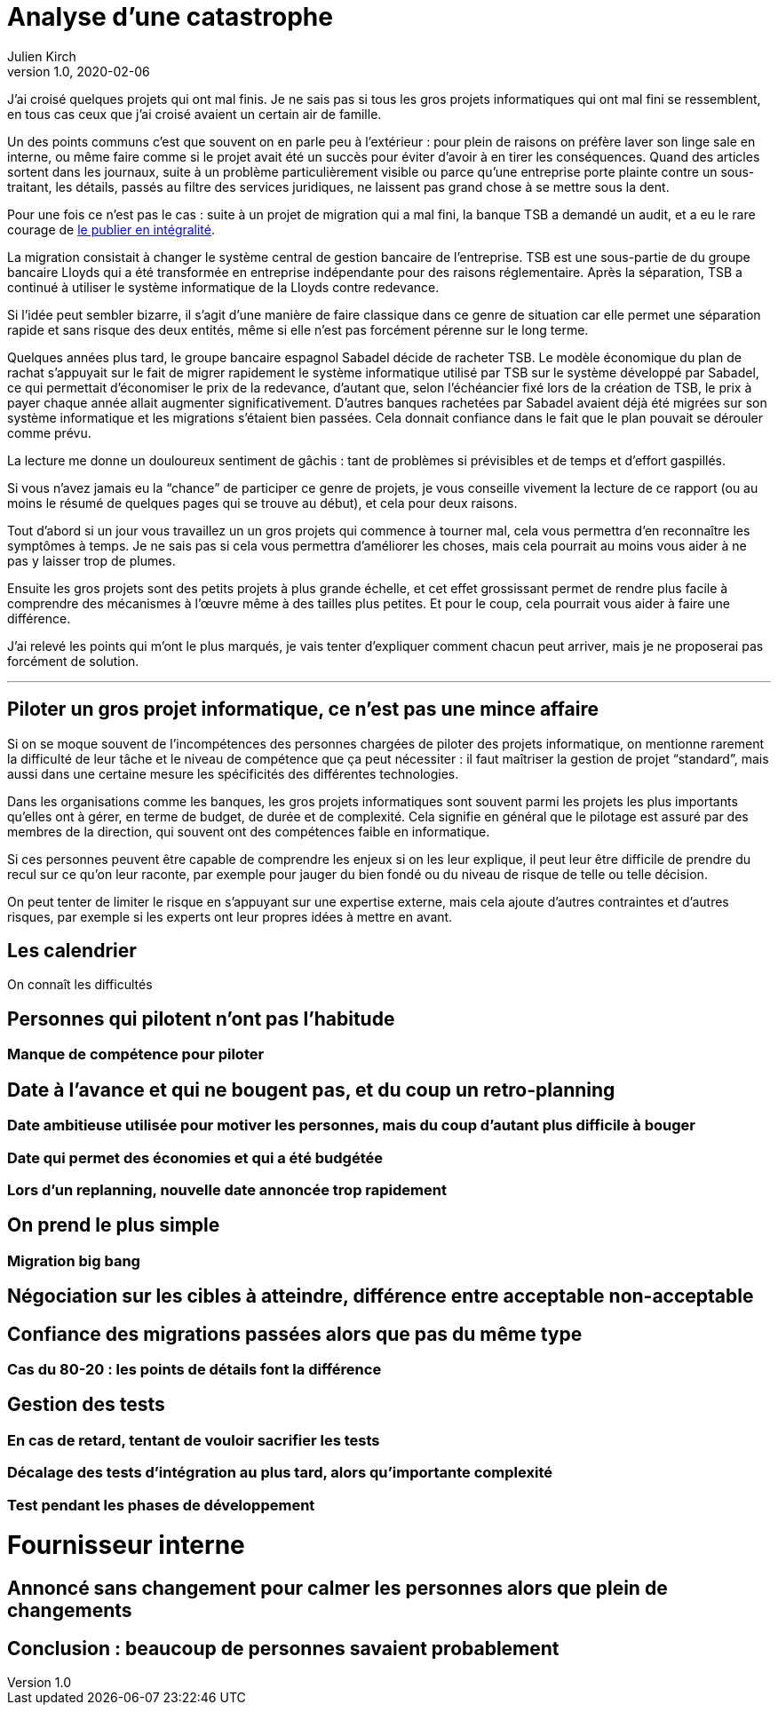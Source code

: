 = Analyse d'une catastrophe
Julien Kirch
v1.0, 2020-02-06
:article_lang: fr
:article_image: disaster-girl.jpg
:article_description: Essayer d'apprendre des erreurs des autres

J'ai croisé quelques projets qui ont mal finis.
Je ne sais pas si tous les gros projets informatiques qui ont mal fini se ressemblent,
en tous cas ceux que j'ai croisé avaient un certain air de famille.

Un des points communs c'est que souvent on en parle peu à l'extérieur{nbsp}: pour plein de raisons on préfère laver son linge sale en interne, ou même faire comme si le projet avait été un succès pour éviter d'avoir à en tirer les conséquences.
Quand des articles sortent dans les journaux, suite à un problème particulièrement visible ou parce qu'une entreprise porte plainte contre un sous-traitant, les détails, passés au filtre des services juridiques, ne laissent pas grand chose à se mettre sous la dent.

Pour une fois ce n'est pas le cas : suite à un projet de migration qui a mal fini, la banque TSB a demandé un audit, et a eu le rare courage de link:https://www.tsb.co.uk/news-releases/slaughter-and-may/slaughter-and-may-report.pdf[le publier en intégralité].

La migration consistait à changer le système central de gestion bancaire de l'entreprise.
TSB est une sous-partie de du groupe bancaire Lloyds qui a été transformée en entreprise indépendante pour des raisons réglementaire.
Après la séparation, TSB a continué à utiliser le système informatique de la Lloyds contre redevance.

Si l'idée peut sembler bizarre, il s'agit d'une manière de faire classique dans ce genre de situation car elle permet une séparation rapide et sans risque des deux entités, même si elle n'est pas forcément pérenne sur le long terme.

Quelques années plus tard, le groupe bancaire espagnol Sabadel décide de racheter TSB.
Le modèle économique du plan de rachat s'appuyait sur le fait de migrer rapidement le système informatique utilisé par TSB sur le système développé par Sabadel, ce qui permettait d'économiser le prix de la redevance, d'autant que, selon l'échéancier fixé lors de la création de TSB, le prix à payer chaque année allait augmenter significativement.
D'autres banques rachetées par Sabadel avaient déjà été migrées sur son système informatique et les migrations s'étaient bien passées. Cela donnait confiance dans le fait que le plan pouvait se dérouler comme prévu.

La lecture me donne un douloureux sentiment de gâchis{nbsp}: tant de problèmes si prévisibles et de temps et d'effort gaspillés.

Si vous n'avez jamais eu la "`chance`" de participer ce genre de projets, je vous conseille vivement la lecture de ce rapport (ou au moins le résumé de quelques pages qui se trouve au début), et cela pour deux raisons.

Tout d'abord si un jour vous travaillez un un gros projets qui commence à tourner mal, cela vous permettra d'en reconnaître les symptômes à temps.
Je ne sais pas si cela vous permettra d'améliorer les choses, mais cela pourrait au moins vous aider à ne pas y laisser trop de plumes.

Ensuite les gros projets sont des petits projets à plus grande échelle, et cet effet grossissant permet de rendre plus facile à comprendre des mécanismes à l'œuvre même à des tailles plus petites.
Et pour le coup, cela pourrait vous aider à faire une différence.

J'ai relevé les points qui m'ont le plus marqués, je vais tenter d'expliquer comment chacun peut arriver, mais je ne proposerai pas forcément de solution.

''''

== Piloter un gros projet informatique, ce n'est pas une mince affaire

Si on se moque souvent de l'incompétences des personnes chargées de piloter des projets informatique, on mentionne rarement la difficulté de leur tâche et le niveau de compétence que ça peut nécessiter{nbsp}: il faut maîtriser la gestion de projet "`standard`", mais aussi dans une certaine mesure les spécificités des différentes technologies.

Dans les organisations comme les banques, les gros projets informatiques sont souvent parmi les projets les plus importants qu'elles ont à gérer, en terme de budget, de durée et de complexité.
Cela signifie en général que le pilotage est assuré par des membres de la direction, qui souvent ont des compétences faible en informatique.

Si ces personnes peuvent être capable de comprendre les enjeux si on les leur explique, il peut leur être difficile de prendre du recul sur ce qu'on leur raconte, par exemple pour jauger du bien fondé ou du niveau de risque de telle ou telle décision.

On peut tenter de limiter le risque en s'appuyant sur une expertise externe, mais cela ajoute d'autres contraintes et d'autres risques, par exemple si les experts ont leur propres idées à mettre en avant.

== Les calendrier

On connaît les difficultés 

== Personnes qui pilotent n'ont pas l'habitude
=== Manque de compétence pour piloter

== Date à l'avance et qui ne bougent pas, et du coup un retro-planning
=== Date ambitieuse utilisée pour motiver les personnes, mais du coup d'autant plus difficile à bouger
=== Date qui permet des économies et qui a été budgétée
=== Lors d'un replanning, nouvelle date annoncée trop rapidement

== On prend le plus simple
=== Migration big bang
== Négociation sur les cibles à atteindre, différence entre acceptable non-acceptable

== Confiance des migrations passées alors que pas du même type
=== Cas du 80-20 : les points de détails font la différence

== Gestion des tests
=== En cas de retard, tentant de vouloir sacrifier les tests
=== Décalage des tests d'intégration au plus tard, alors qu'importante complexité
=== Test pendant les phases de développement

= Fournisseur interne

== Annoncé sans changement pour calmer les personnes alors que plein de changements

== Conclusion : beaucoup de personnes savaient probablement